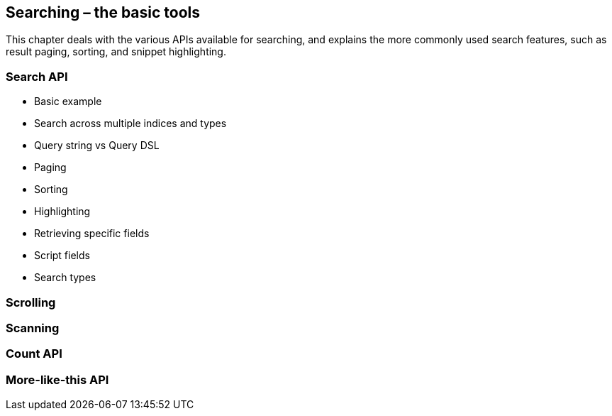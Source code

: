 [[search]]
== Searching – the basic tools

This chapter deals with the various APIs available for searching, and explains
the more commonly used search features, such as result paging, sorting,
and snippet highlighting.

=== Search API

* Basic example
* Search across multiple indices and types
* Query string vs Query DSL
* Paging
* Sorting
* Highlighting
* Retrieving specific fields
* Script fields
* Search types

=== Scrolling

=== Scanning

=== Count API

=== More-like-this API


